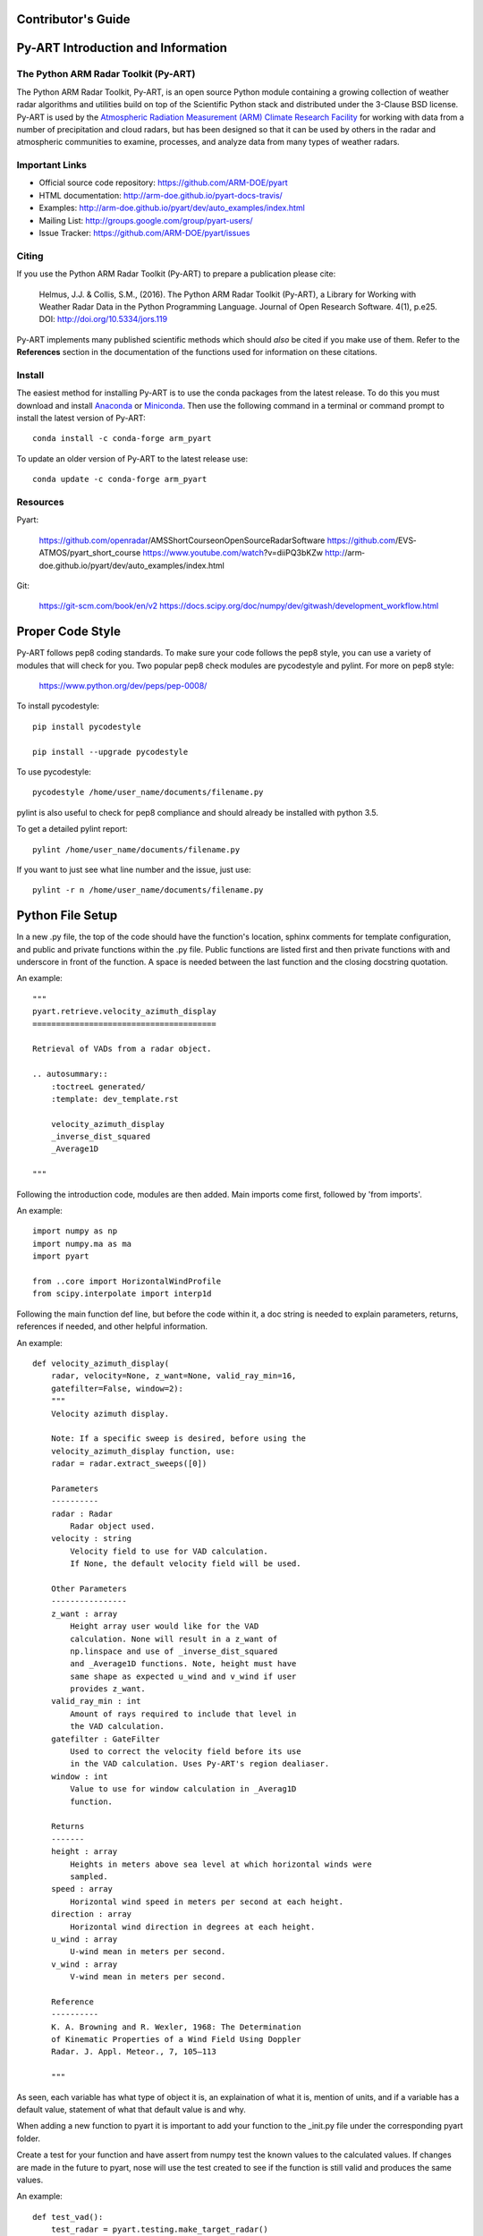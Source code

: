 Contributor's Guide
===================


Py-ART Introduction and Information
===================================

The Python ARM Radar Toolkit (Py-ART)
-------------------------------------

The Python ARM Radar Toolkit, Py-ART, is an open source Python module 
containing a growing collection of weather radar algorithms and utilities
build on top of the Scientific Python stack and distributed under the
3-Clause BSD license. Py-ART is used by the 
`Atmospheric Radiation Measurement (ARM) Climate Research Facility 
<http://www.arm.gov>`_ for working with data from a number of precipitation
and cloud radars, but has been designed so that it can be used by others in
the radar and atmospheric communities to examine, processes, and analyze
data from many types of weather radars. 


Important Links
---------------

- Official source code repository: https://github.com/ARM-DOE/pyart
- HTML documentation: http://arm-doe.github.io/pyart-docs-travis/
- Examples: http://arm-doe.github.io/pyart/dev/auto_examples/index.html
- Mailing List: http://groups.google.com/group/pyart-users/
- Issue Tracker: https://github.com/ARM-DOE/pyart/issues


Citing
------

If you use the Python ARM Radar Toolkit (Py-ART) to prepare a publication
please cite:

    Helmus, J.J. & Collis, S.M., (2016). The Python ARM Radar Toolkit
    (Py-ART), a Library for Working with Weather Radar Data in the Python
    Programming Language. Journal of Open Research Software. 4(1), p.e25.
    DOI: http://doi.org/10.5334/jors.119

Py-ART implements many published scientific methods which should *also* be
cited if you make use of them.  Refer to the **References** section in the
documentation of the functions used for information on these citations.


Install
-------

The easiest method for installing Py-ART is to use the conda packages from
the latest release.  To do this you must download and install 
`Anaconda <http://continuum.io/downloads>`_ or 
`Miniconda <http://continuum.io/downloads>`_.  
Then use the following command in a terminal or command prompt to install
the latest version of Py-ART::

    conda install -c conda-forge arm_pyart

To update an older version of Py-ART to the latest release use::

    conda update -c conda-forge arm_pyart

Resources
---------

Pyart:

	https://github.com/openradar/AMS­Short­Course­on­Open­Source­Radar­Software
	https://github.com/EVS­ATMOS/pyart_short_course
	https://www.youtube.com/watch?v=diiP­Q3bKZw
	http://arm­doe.github.io/pyart/dev/auto_examples/index.html

Git:

	https://git-scm.com/book/en/v2
	https://docs.scipy.org/doc/numpy/dev/gitwash/development_workflow.html



Proper Code Style
=================

Py-ART follows pep8 coding standards. To make sure your code follows the pep8 style, you can use a variety of modules that will check for you. Two popular pep8 check modules are pycodestyle and pylint. For more on pep8 style:

	https://www.python.org/dev/peps/pep-0008/

To install pycodestyle::

        pip install pycodestyle

        pip install --upgrade pycodestyle

To use pycodestyle::

        pycodestyle /home/user_name/documents/filename.py

pylint is also useful to check for pep8 compliance and should already be installed with python 3.5.

To get a detailed pylint report::

        pylint /home/user_name/documents/filename.py

If you want to just see what line number and the issue, just use::

        pylint -r n /home/user_name/documents/filename.py


Python File Setup
=================

In a new .py file, the top of the code should have the function's location, sphinx comments for template configuration, and public and private functions within the .py file. Public functions are listed first and then private functions with and underscore in front of the function. A space is needed between the last function and the closing docstring quotation.

An example::
	
	"""
	pyart.retrieve.velocity_azimuth_display
	=======================================
	
	Retrieval of VADs from a radar object.

	.. autosummary::
    	    :toctreeL generated/
    	    :template: dev_template.rst

	    velocity_azimuth_display
            _inverse_dist_squared
            _Average1D

        """

Following the introduction code, modules are then added. Main imports come first, followed by 'from imports'.

An example::

	import numpy as np
        import numpy.ma as ma
        import pyart

        from ..core import HorizontalWindProfile
        from scipy.interpolate import interp1d

Following the main function def line, but before the code within it, a doc string is needed to explain parameters, returns, references if needed, and other helpful information.

An example::
        	
	def velocity_azimuth_display(
    	    radar, velocity=None, z_want=None, valid_ray_min=16,
            gatefilter=False, window=2):
	    """
  	    Velocity azimuth display.

            Note: If a specific sweep is desired, before using the
            velocity_azimuth_display function, use:
            radar = radar.extract_sweeps([0])

            Parameters
            ----------
            radar : Radar
                Radar object used.
            velocity : string
                Velocity field to use for VAD calculation.
                If None, the default velocity field will be used.

            Other Parameters
            ----------------
            z_want : array
                Height array user would like for the VAD
                calculation. None will result in a z_want of
        	np.linspace and use of _inverse_dist_squared
        	and _Average1D functions. Note, height must have
        	same shape as expected u_wind and v_wind if user
        	provides z_want.
    	    valid_ray_min : int
        	Amount of rays required to include that level in
        	the VAD calculation.
            gatefilter : GateFilter
        	Used to correct the velocity field before its use
        	in the VAD calculation. Uses Py-ART's region dealiaser.
    	    window : int
        	Value to use for window calculation in _Averag1D
        	function.

            Returns
            -------
    	    height : array
        	Heights in meters above sea level at which horizontal winds were
        	sampled.
    	    speed : array
        	Horizontal wind speed in meters per second at each height.
    	    direction : array
        	Horizontal wind direction in degrees at each height.
    	    u_wind : array
        	U-wind mean in meters per second.
    	    v_wind : array
        	V-wind mean in meters per second.

    	    Reference
    	    ----------
    	    K. A. Browning and R. Wexler, 1968: The Determination
    	    of Kinematic Properties of a Wind Field Using Doppler
	    Radar. J. Appl. Meteor., 7, 105–113

    	    """
            
As seen, each variable has what type of object it is, an explaination of what it is, mention of units, and if a variable has a default value, statement of what that default value is and why.

When adding a new function to pyart it is important to add your function to the _init.py file under the corresponding pyart folder.

Create a test for your function and have assert from numpy test the known values to the calculated values. If changes are made in the future to pyart, nose will use the test created to see if the function is still valid and produces the same values. 

An example::

            def test_vad():
                test_radar = pyart.testing.make_target_radar()
                height = np.arange(0, 1000, 200)
                speed = np.ones_like(height) * 5
                direction = np.array([0, 90, 180, 270, 45])
                profile = pyart.core.HorizontalWindProfile(height, speed, direction)
                sim_vel = pyart.util.simulated_vel_from_profile(test_radar, profile)
                test_radar.add_field('velocity', sim_vel,
                                                replace_existing=True)

                velocity = 'velocity'
                z_start = 0
                z_end = 10
                z_count = 5

                vad_height = ([0., 2.5, 5., 7.5, 10.])
                vad_speed = ([4.98665725, 4.94020686, 4.88107152,
                                        4.81939374, 4.75851962])
                vad_direction = ([359.84659496, 359.30240553, 358.58658589,
                                              357.81073051, 357.01353486])
                u_wind = ([0.01335138, 0.06014712, 0.12039762,
                                0.18410404, 0.24791911])
                v_wind = ([-4.98663937, -4.9398407, -4.87958641,
                               -4.81587601, -4.75205693])

                vad = pyart.retrieve.velocity_azimuth_display(test_radar,
                                                              velocity,
                                                              z_start, z_end,
                                                              z_count)

                assert_almost_equal(vad.height, vad_height, 8)
                assert_almost_equal(vad.speed, vad_speed, 8)
                assert_almost_equal(vad.direction, vad_direction, 8)
                assert_almost_equal(vad.u_wind, u_wind, 8)
                assert_almost_equal(vad.v_wind, v_wind, 8)

To install nose::

   		conda install nose

To run all tests in pyart with nose::

		nosetests --exe pyart

All test with in depth details::

		nosetests -v -s

Just one file::

		nosetests 'filename'


GitHub
======

When contributing to pyart, the changes created should be in a new branch under your forked repository. 

Let’s say your adding a new map display. Instead of creating that new function in your master branch. Create a new branch called ‘cartopy_map’. If everything checks out and the admin accepts the pull request, you can then merge the master branch and cartopy_map branch. 

To delete a branch both locally and remotely, if done with it::

		git push origin --delete <branch_name>
		git branch -d <branch_name>

or in this case::
		
		git push origin --delete cartopy_map
		git branch -d cartopy_map


To create a new branch, the command is `git checkout -b <branch_name>`. If you type `git status` it will inform you of the branch you are in.

To switch between branches, simply type::

		git checkout <branch_name>

When commiting to GitHub, start the statement with a acronym such as ‘ADD:’ depending on what your commiting, could be ‘MAINT:’ or ‘BUG:’ or more. Then following should be a short statement such as “ADD: Adding cartopy map display.”, but after the short statement, before finishing the quotations, hit enter and in your terminal you can then type a more in depth description on what your commiting. 

If you would like to type your commit in the terminal and skip the default editor::

	git commit -m "PEP: Removing whitespace from vad.py."

To use the default editor(in Linux, usually VIM), simply type::

	git commit

One thing to keep in mind is before doing a pull request, update your branches with the original upstream repository.

This could be done by::

	git fetch upstream

After creating a pull request through GitHub, two outside code checkers, Appveyor and TravisCI will determine if the code past all checks. If the code fails either tests, as the pull request sits, make changes to fix the code and when pushed to GitHub, the pull request will automatically update and TravisCI and Appveyor will automatically rerun.


GitLab
======


                
